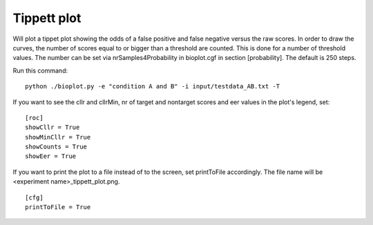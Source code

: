 .. _rst_tippetplot:

Tippett plot
============

Will plot a tippet plot showing the odds of a false positive and false negative
versus the raw scores. In order to draw the curves, the number of scores equal to or bigger than
a threshold are counted. This is done for a number of threshold values. The number can be set via
nrSamples4Probability in bioplot.cgf in section [probability]. The default is 250 steps.

Run this command: ::

    python ./bioplot.py -e "condition A and B" -i input/testdata_AB.txt -T

.. image:: images/condition_A_and_B_tippett_plot.png

If you want to see the cllr and cllrMin, nr of target and nontarget scores and eer values in the plot's legend, set: ::

    [roc]
    showCllr = True
    showMinCllr = True
    showCounts = True
    showEer = True

.. image:: images/condition_A_and_B_tippett_plot_all_metadata.png

If you want to print the plot to a file instead of to the screen, set printToFile accordingly.
The file name will be <experiment name>_tippett_plot.png. ::

        [cfg]
        printToFile = True
